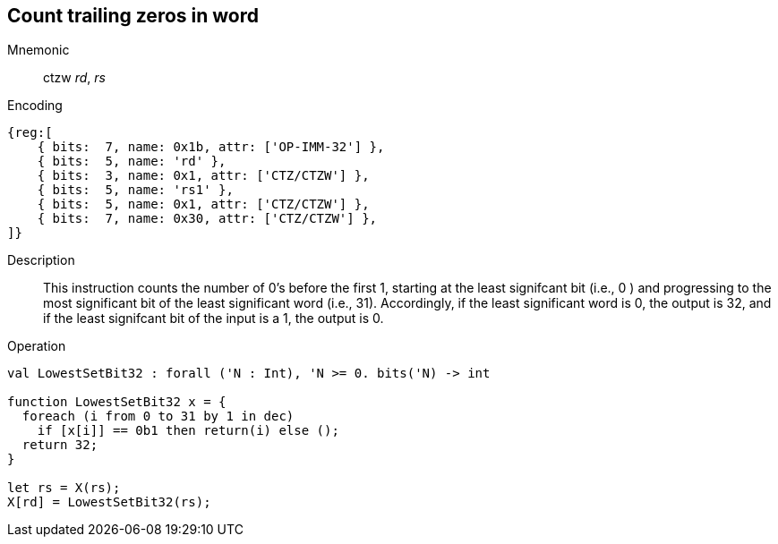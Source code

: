 == Count trailing zeros in word

Mnemonic::
ctzw _rd_, _rs_

Encoding::
[wavedrom]
....
{reg:[
    { bits:  7, name: 0x1b, attr: ['OP-IMM-32'] },
    { bits:  5, name: 'rd' },
    { bits:  3, name: 0x1, attr: ['CTZ/CTZW'] },
    { bits:  5, name: 'rs1' },
    { bits:  5, name: 0x1, attr: ['CTZ/CTZW'] },
    { bits:  7, name: 0x30, attr: ['CTZ/CTZW'] },
]}
....

Description::
This instruction counts the number of 0's before the first 1, starting at the least signifcant bit (i.e., 0 ) and progressing to the most significant bit of the least significant word (i.e., 31). Accordingly, if the least significant word is 0, the output is 32, and if the least signifcant bit of the input is a 1, the output is 0.

Operation::
[source,sail]
--
val LowestSetBit32 : forall ('N : Int), 'N >= 0. bits('N) -> int

function LowestSetBit32 x = {
  foreach (i from 0 to 31 by 1 in dec)
    if [x[i]] == 0b1 then return(i) else ();
  return 32;
}

let rs = X(rs);
X[rd] = LowestSetBit32(rs);
--

